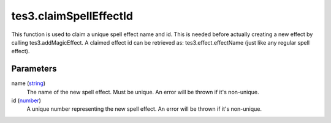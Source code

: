 tes3.claimSpellEffectId
====================================================================================================

This function is used to claim a unique spell effect name and id. This is needed before actually creating a new effect by calling tes3.addMagicEffect. A claimed effect id can be retrieved as: tes3.effect.effectName (just like any regular spell effect).

Parameters
----------------------------------------------------------------------------------------------------

name (`string`_)
    The name of the new spell effect. Must be unique. An error will be thrown if it's non-unique.

id (`number`_)
    A unique number representing the new spell effect. An error will be thrown if it's non-unique.

.. _`string`: ../../../lua/type/string.html
.. _`number`: ../../../lua/type/number.html
